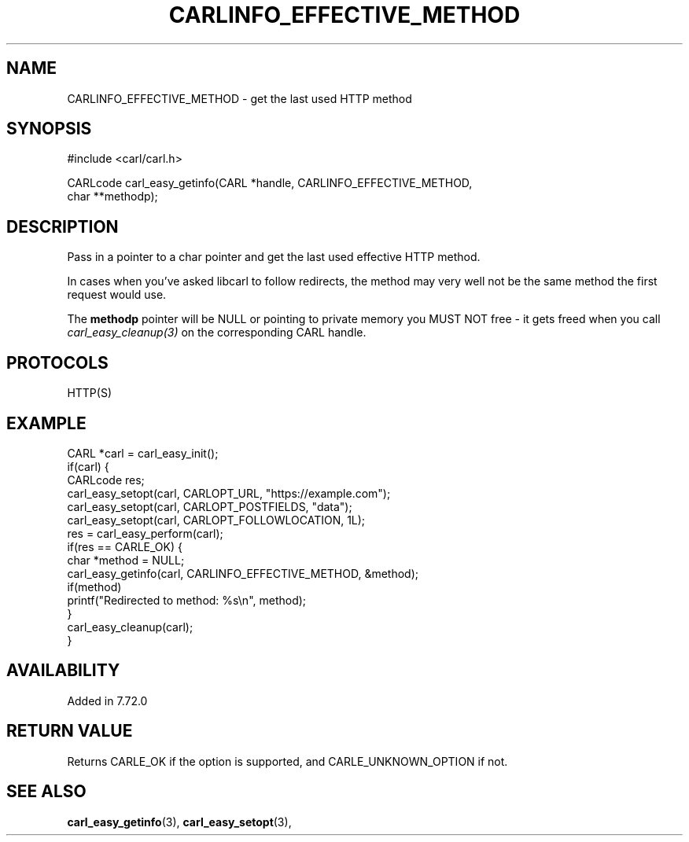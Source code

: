 .\" **************************************************************************
.\" *                                  _   _ ____  _
.\" *  Project                     ___| | | |  _ \| |
.\" *                             / __| | | | |_) | |
.\" *                            | (__| |_| |  _ <| |___
.\" *                             \___|\___/|_| \_\_____|
.\" *
.\" * Copyright (C) 1998 - 2020, Daniel Stenberg, <daniel@haxx.se>, et al.
.\" *
.\" * This software is licensed as described in the file COPYING, which
.\" * you should have received as part of this distribution. The terms
.\" * are also available at https://carl.se/docs/copyright.html.
.\" *
.\" * You may opt to use, copy, modify, merge, publish, distribute and/or sell
.\" * copies of the Software, and permit persons to whom the Software is
.\" * furnished to do so, under the terms of the COPYING file.
.\" *
.\" * This software is distributed on an "AS IS" basis, WITHOUT WARRANTY OF ANY
.\" * KIND, either express or implied.
.\" *
.\" **************************************************************************
.\"
.TH CARLINFO_EFFECTIVE_METHOD 3 "28 Aug 2015" "libcarl 7.72.0" "carl_easy_getinfo options"
.SH NAME
CARLINFO_EFFECTIVE_METHOD \- get the last used HTTP method
.SH SYNOPSIS
.nf
#include <carl/carl.h>

CARLcode carl_easy_getinfo(CARL *handle, CARLINFO_EFFECTIVE_METHOD,
                           char **methodp);
.fi
.SH DESCRIPTION
Pass in a pointer to a char pointer and get the last used effective HTTP
method.

In cases when you've asked libcarl to follow redirects, the method may very
well not be the same method the first request would use.

The \fBmethodp\fP pointer will be NULL or pointing to private memory you MUST
NOT free - it gets freed when you call \fIcarl_easy_cleanup(3)\fP on the
corresponding CARL handle.
.SH PROTOCOLS
HTTP(S)
.SH EXAMPLE
.nf
CARL *carl = carl_easy_init();
if(carl) {
  CARLcode res;
  carl_easy_setopt(carl, CARLOPT_URL, "https://example.com");
  carl_easy_setopt(carl, CARLOPT_POSTFIELDS, "data");
  carl_easy_setopt(carl, CARLOPT_FOLLOWLOCATION, 1L);
  res = carl_easy_perform(carl);
  if(res == CARLE_OK) {
    char *method = NULL;
    carl_easy_getinfo(carl, CARLINFO_EFFECTIVE_METHOD, &method);
    if(method)
      printf("Redirected to method: %s\\n", method);
  }
  carl_easy_cleanup(carl);
}
.fi
.SH AVAILABILITY
Added in 7.72.0
.SH RETURN VALUE
Returns CARLE_OK if the option is supported, and CARLE_UNKNOWN_OPTION if not.
.SH "SEE ALSO"
.BR carl_easy_getinfo "(3), " carl_easy_setopt "(3), "
